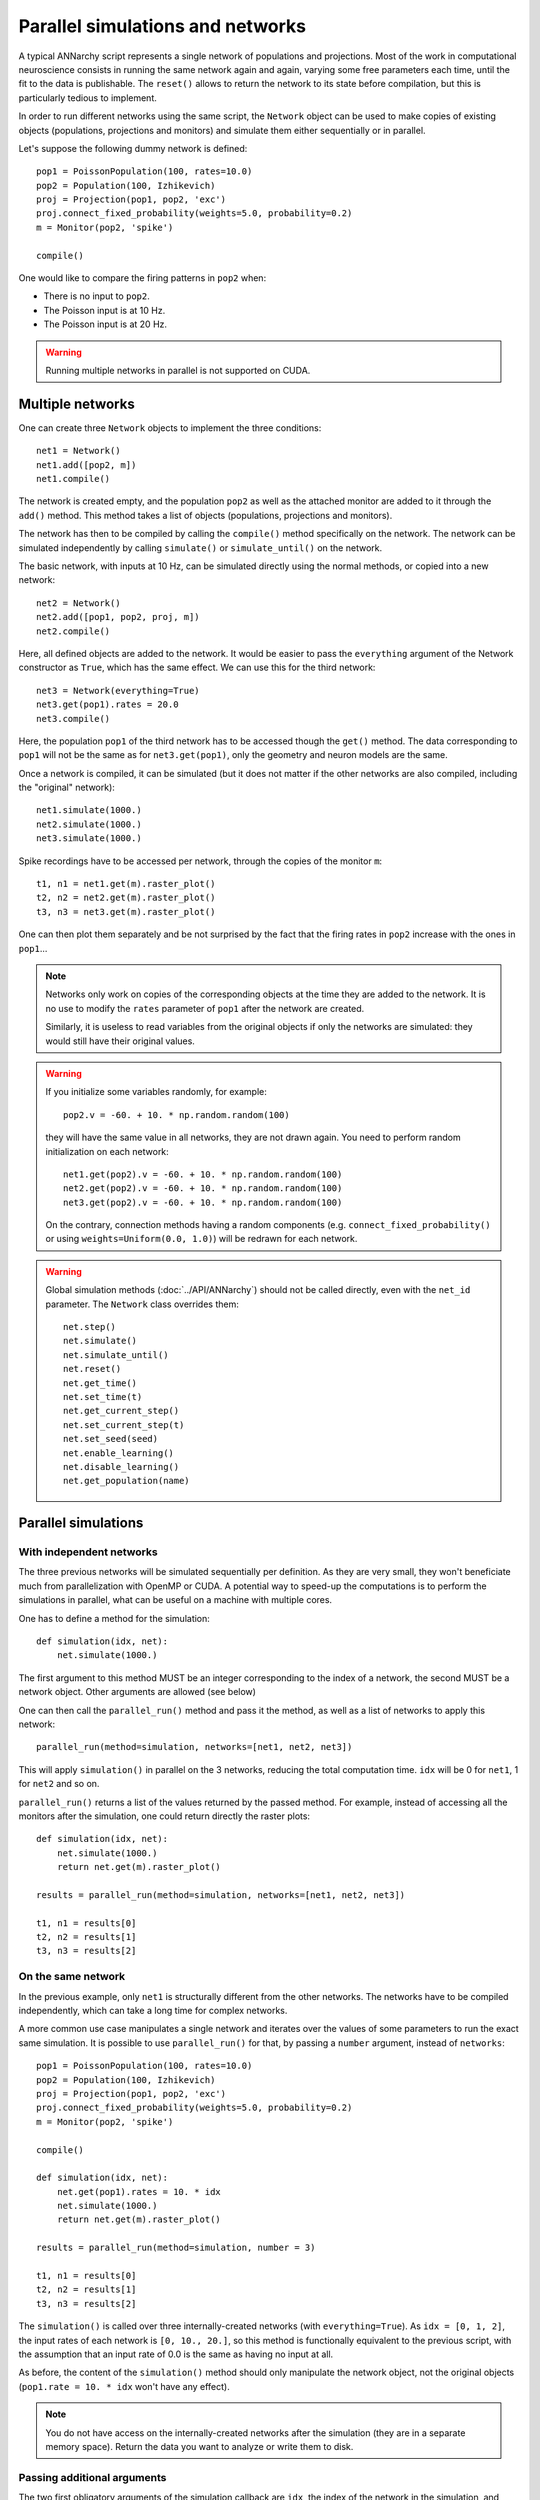 ***********************************
Parallel simulations and networks
***********************************

A typical ANNarchy script represents a single network of populations and projections. Most of the work in computational neuroscience consists in running the same network again and again, varying some free parameters each time, until the fit to the data is publishable.  The ``reset()`` allows to return the network to its state before compilation, but this is particularly tedious to implement.

In order to run different networks using the same script, the ``Network`` object can be used to make copies of existing objects (populations, projections and monitors) and simulate them either sequentially or in parallel.

Let's suppose the following dummy network is defined::

    pop1 = PoissonPopulation(100, rates=10.0)
    pop2 = Population(100, Izhikevich)
    proj = Projection(pop1, pop2, 'exc')
    proj.connect_fixed_probability(weights=5.0, probability=0.2)
    m = Monitor(pop2, 'spike')

    compile()

One would like to compare the firing patterns in ``pop2`` when:

* There is no input to ``pop2``.
* The Poisson input is at 10 Hz.
* The Poisson input is at 20 Hz.

.. warning::

    Running multiple networks in parallel is not supported on CUDA.

Multiple networks
===================

One can create three ``Network`` objects to implement the three conditions::

    net1 = Network()
    net1.add([pop2, m])
    net1.compile()

The network is created empty, and the population ``pop2`` as well as the attached monitor are added to it through the ``add()`` method. This method takes a list of objects (populations, projections and monitors).

The network has then to be compiled by calling the ``compile()`` method specifically on the network. The network can be simulated independently by calling ``simulate()`` or ``simulate_until()`` on the network.

The basic network, with inputs at 10 Hz, can be simulated directly using the normal methods, or copied into a new network::

    net2 = Network()
    net2.add([pop1, pop2, proj, m])
    net2.compile()

Here, all defined objects are added to the network. It would be easier to pass the ``everything`` argument of the Network constructor as ``True``, which has the same effect. We can use this for the third network::

    net3 = Network(everything=True)
    net3.get(pop1).rates = 20.0
    net3.compile()

Here, the population ``pop1`` of the third network has to be accessed though the ``get()`` method. The data corresponding to ``pop1`` will not be the same as for ``net3.get(pop1)``, only the geometry and neuron models are the same.

Once a network is compiled, it can be simulated (but it does not matter if the other networks are also compiled, including the "original" network)::

    net1.simulate(1000.)
    net2.simulate(1000.)
    net3.simulate(1000.)

Spike recordings have to be accessed per network, through the copies of the monitor ``m``::

    t1, n1 = net1.get(m).raster_plot()
    t2, n2 = net2.get(m).raster_plot()
    t3, n3 = net3.get(m).raster_plot()

One can then plot them separately and be not surprised by the fact that the firing rates in ``pop2`` increase with the ones in ``pop1``...

.. note::

    Networks only work on copies of the corresponding objects at the time they are added to the network. It is no use to modify the ``rates`` parameter of ``pop1`` after the network are created.

    Similarly, it is useless to read variables from the original objects if only the networks are simulated: they would still have their original values.

.. warning::

    If you initialize some variables randomly, for example::

        pop2.v = -60. + 10. * np.random.random(100)

    they will have the same value in all networks, they are not drawn again. You need to perform random initialization on each network::

        net1.get(pop2).v = -60. + 10. * np.random.random(100)
        net2.get(pop2).v = -60. + 10. * np.random.random(100)
        net3.get(pop2).v = -60. + 10. * np.random.random(100)

    On the contrary, connection methods having a random components (e.g. ``connect_fixed_probability()`` or using ``weights=Uniform(0.0, 1.0)``) will be redrawn for each network.

.. warning::

    Global simulation methods (:doc:`../API/ANNarchy`) should not be called directly, even with the ``net_id`` parameter. The ``Network`` class overrides them::

        net.step()
        net.simulate()
        net.simulate_until()
        net.reset()
        net.get_time()
        net.set_time(t)
        net.get_current_step()
        net.set_current_step(t)
        net.set_seed(seed)
        net.enable_learning()
        net.disable_learning()
        net.get_population(name)

Parallel simulations
=====================

With independent networks
--------------------------

The three previous networks will be simulated sequentially per definition. As they are very small, they won't beneficiate much from parallelization with OpenMP or CUDA. A potential way to speed-up the computations is to perform the simulations in parallel, what can be useful on a machine with multiple cores.

One has to define a method for the simulation::

    def simulation(idx, net):
        net.simulate(1000.)

The first argument to this method MUST be an integer corresponding to the index of a network, the second MUST be a network object. Other arguments are allowed (see below)

One can then call the ``parallel_run()`` method and pass it the method, as well as a list of networks to apply this network::

    parallel_run(method=simulation, networks=[net1, net2, net3])

This will apply ``simulation()`` in parallel on the 3 networks, reducing the total computation time. ``idx`` will be 0 for ``net1``, 1 for ``net2`` and so on.

``parallel_run()`` returns a list of the values returned by the passed method. For example, instead of accessing all the monitors after the simulation, one could return directly the raster plots::

    def simulation(idx, net):
        net.simulate(1000.)
        return net.get(m).raster_plot()

    results = parallel_run(method=simulation, networks=[net1, net2, net3])

    t1, n1 = results[0]
    t2, n2 = results[1]
    t3, n3 = results[2]


On the same network
-------------------

In the previous example, only ``net1`` is structurally different from the other networks. The networks have to be compiled independently, which can take a long time for complex networks.

A more common use case manipulates a single network and iterates over the values of some parameters to run the exact same simulation. It is possible to use ``parallel_run()`` for that, by passing a ``number`` argument, instead of ``networks``::

    pop1 = PoissonPopulation(100, rates=10.0)
    pop2 = Population(100, Izhikevich)
    proj = Projection(pop1, pop2, 'exc')
    proj.connect_fixed_probability(weights=5.0, probability=0.2)
    m = Monitor(pop2, 'spike')

    compile()

    def simulation(idx, net):
        net.get(pop1).rates = 10. * idx
        net.simulate(1000.)
        return net.get(m).raster_plot()

    results = parallel_run(method=simulation, number = 3)

    t1, n1 = results[0]
    t2, n2 = results[1]
    t3, n3 = results[2]

The ``simulation()`` is called over three internally-created networks (with ``everything=True``). As ``idx = [0, 1, 2]``, the input rates of each network is ``[0, 10., 20.]``, so this method is functionally equivalent to the previous script, with the assumption that an input rate of 0.0 is the same as having no input at all.

As before, the content of the ``simulation()`` method should only manipulate the network object, not the original objects (``pop1.rate = 10. * idx`` won't have any effect).

.. note::

    You do not have access on the internally-created networks after the simulation (they are in a separate memory space). Return the data you want to analyze or write them to disk.

Passing additional arguments
-----------------------------

The two first obligatory arguments of the simulation callback are ``idx``, the index of the network in the simulation, and ``net``, the network object. You can of course use other names, but these two arguments will be passed.

``idx`` can be used for example to access arrays of parameter values::

    rates = [0.0, 0.1, 0.2, 0.3, 0.4]
    def simulation(idx, net):
        net.get(pop1).rates = rates[idx]
        ...

    results = parallel_run(method=simulation, number=len(rates))

Another option is to provide additional arguments to the ``simulation`` callback during the ``parallel_run()`` call::

    def simulation(idx, net, rates):
        net.get(pop1).rates = rates
        ...

    rates = [0.0, 0.1, 0.2, 0.3, 0.4]
    results = parallel_run(method=simulation, number=len(rates), rates=rates)

These additional arguments must be lists of the same size as the number of networks (``number`` or ``len(networks)``). You can use as many additional arguments as you want::

    def simulation(idx, net, a, b, c, d):
        ...
    results = parallel_run(method=simulation, number=10, a=..., b=..., c=..., d=...)

In ``parallel_run()``, the arguments can be passed in any order, but they must be named (e.g. ``, a=list(range(0)),``, not ``, list(range(10)),``).
